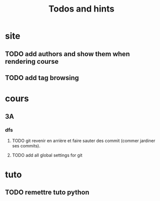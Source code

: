 #+TITLE: Todos and hints


* site
** TODO add authors and show them when rendering course
** TODO add tag browsing

* cours
** 3A
*** dfs
**** TODO git revenir en arrière et faire sauter des commit (commer jardiner ses commits).
**** TODO add all global settings for git
* tuto
** TODO remettre tuto python
